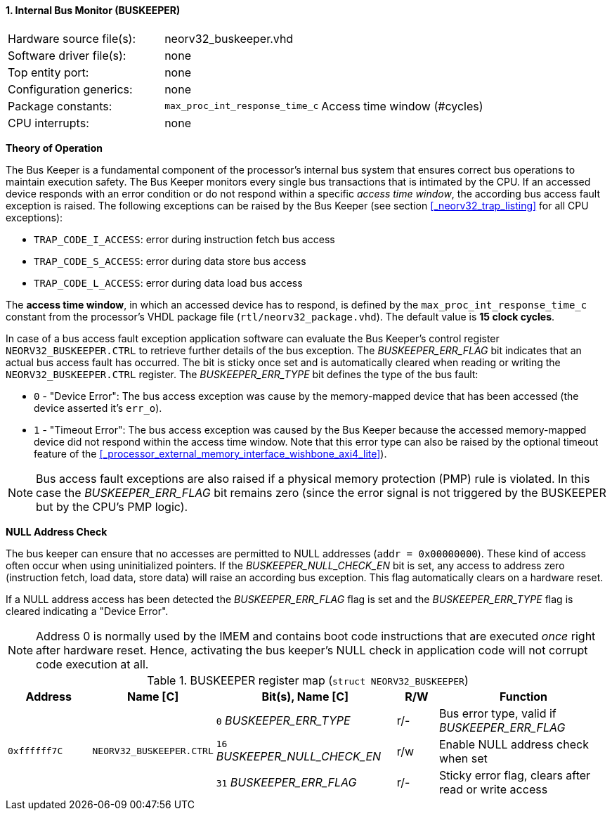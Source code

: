 <<<
:sectnums:
==== Internal Bus Monitor (BUSKEEPER)

[cols="<3,<3,<4"]
[frame="topbot",grid="none"]
|=======================
| Hardware source file(s): | neorv32_buskeeper.vhd | 
| Software driver file(s): | none | 
| Top entity port:         | none | 
| Configuration generics:  | none | 
| Package constants:       | `max_proc_int_response_time_c` | Access time window (#cycles)
| CPU interrupts:          | none | 
|=======================


**Theory of Operation**

The Bus Keeper is a fundamental component of the processor's internal bus system that ensures correct bus operations
to maintain execution safety. The Bus Keeper monitors every single bus transactions that is intimated by the CPU.
If an accessed device responds with an error condition or do not respond within a specific _access time window_,
the according bus access fault exception is raised. The following exceptions can be raised by the Bus Keeper
(see section <<_neorv32_trap_listing>> for all CPU exceptions):

* `TRAP_CODE_I_ACCESS`: error during instruction fetch bus access
* `TRAP_CODE_S_ACCESS`: error during data store bus access
* `TRAP_CODE_L_ACCESS`: error during data load bus access

The **access time window**, in which an accessed device has to respond, is defined by the `max_proc_int_response_time_c`
constant from the processor's VHDL package file (`rtl/neorv32_package.vhd`). The default value is **15 clock cycles**.

In case of a bus access fault exception application software can evaluate the Bus Keeper's control register
`NEORV32_BUSKEEPER.CTRL` to retrieve further details of the bus exception. The _BUSKEEPER_ERR_FLAG_ bit indicates
that an actual bus access fault has occurred. The bit is sticky once set and is automatically cleared when reading or
writing the `NEORV32_BUSKEEPER.CTRL` register. The _BUSKEEPER_ERR_TYPE_ bit defines the type of the bus fault:

* `0` - "Device Error": The bus access exception was cause by the memory-mapped device that
has been accessed (the device asserted it's `err_o`).
* `1` - "Timeout Error": The bus access exception was caused by the Bus Keeper because the
accessed memory-mapped device did not respond within the access time window. Note that this error type can also be raised
by the optional timeout feature of the <<_processor_external_memory_interface_wishbone_axi4_lite>>).

[NOTE]
Bus access fault exceptions are also raised if a physical memory protection (PMP) rule is violated. In this case
the _BUSKEEPER_ERR_FLAG_ bit remains zero (since the error signal is not triggered by the BUSKEEPER but by
the CPU's PMP logic).


**NULL Address Check**

The bus keeper can ensure that no accesses are permitted to NULL addresses (`addr = 0x00000000`). These kind of
access often occur when using uninitialized pointers. If the _BUSKEEPER_NULL_CHECK_EN_ bit is set, any access to
address zero (instruction fetch, load data, store data) will raise an according bus exception. This flag
automatically clears on a hardware reset.

If a NULL address access has been detected the _BUSKEEPER_ERR_FLAG_ flag is set and the _BUSKEEPER_ERR_TYPE_
flag is cleared indicating a "Device Error".

[NOTE]
Address 0 is normally used by the IMEM and contains boot code instructions that are executed _once_ right after
hardware reset. Hence, activating the bus keeper's NULL check in application code will not corrupt code execution
at all.


.BUSKEEPER register map (`struct NEORV32_BUSKEEPER`)
[cols="<2,<2,<4,^1,<4"]
[options="header",grid="all"]
|=======================
| Address | Name [C] | Bit(s), Name [C] | R/W | Function
.3+<| `0xffffff7C` .3+<| `NEORV32_BUSKEEPER.CTRL` <|`0`  _BUSKEEPER_ERR_TYPE_      ^| r/- | Bus error type, valid if _BUSKEEPER_ERR_FLAG_
                                                  <|`16` _BUSKEEPER_NULL_CHECK_EN_ ^| r/w <| Enable NULL address check when set
                                                  <|`31` _BUSKEEPER_ERR_FLAG_      ^| r/- <| Sticky error flag, clears after read or write access
|=======================
